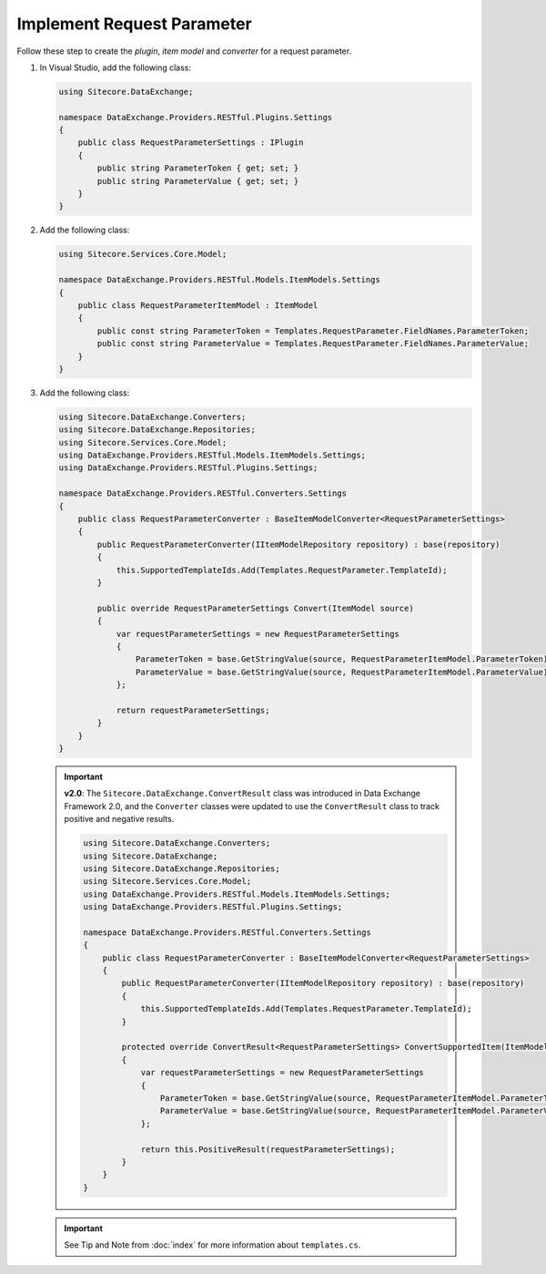 Implement Request Parameter 
=======================================

Follow these step to create the *plugin*, *item model* and *converter* for a request parameter.

1. In Visual Studio, add the following class:

   .. code-block:: c#

       using Sitecore.DataExchange;
       
       namespace DataExchange.Providers.RESTful.Plugins.Settings
       {
           public class RequestParameterSettings : IPlugin
           {
               public string ParameterToken { get; set; }
               public string ParameterValue { get; set; }
           }
       }

2. Add the following class:

   .. code-block:: c#

       using Sitecore.Services.Core.Model;
       
       namespace DataExchange.Providers.RESTful.Models.ItemModels.Settings
       {
           public class RequestParameterItemModel : ItemModel
           {
               public const string ParameterToken = Templates.RequestParameter.FieldNames.ParameterToken;
               public const string ParameterValue = Templates.RequestParameter.FieldNames.ParameterValue;
           }
       }

3. Add the following class:

   .. code-block:: c#

       using Sitecore.DataExchange.Converters;
       using Sitecore.DataExchange.Repositories;
       using Sitecore.Services.Core.Model;
       using DataExchange.Providers.RESTful.Models.ItemModels.Settings;
       using DataExchange.Providers.RESTful.Plugins.Settings;
       
       namespace DataExchange.Providers.RESTful.Converters.Settings
       {
           public class RequestParameterConverter : BaseItemModelConverter<RequestParameterSettings>
           {
               public RequestParameterConverter(IItemModelRepository repository) : base(repository)
               {
                   this.SupportedTemplateIds.Add(Templates.RequestParameter.TemplateId);
               }
       
               public override RequestParameterSettings Convert(ItemModel source)
               {
                   var requestParameterSettings = new RequestParameterSettings
                   {
                       ParameterToken = base.GetStringValue(source, RequestParameterItemModel.ParameterToken),
                       ParameterValue = base.GetStringValue(source, RequestParameterItemModel.ParameterValue)
                   };
       
                   return requestParameterSettings;
               }
           }
       }

   .. important:: 
       **v2.0**: The ``Sitecore.DataExchange.ConvertResult`` class was introduced in Data Exchange Framework 2.0, and the ``Converter`` classes were updated to use the ``ConvertResult`` class to track positive and negative results.
     
       .. code-block:: c#
     
            using Sitecore.DataExchange.Converters;
            using Sitecore.DataExchange;
            using Sitecore.DataExchange.Repositories;
            using Sitecore.Services.Core.Model;
            using DataExchange.Providers.RESTful.Models.ItemModels.Settings;
            using DataExchange.Providers.RESTful.Plugins.Settings;
            
            namespace DataExchange.Providers.RESTful.Converters.Settings
            {
                public class RequestParameterConverter : BaseItemModelConverter<RequestParameterSettings>
                {
                    public RequestParameterConverter(IItemModelRepository repository) : base(repository)
                    {
                        this.SupportedTemplateIds.Add(Templates.RequestParameter.TemplateId);
                    }
            
                    protected override ConvertResult<RequestParameterSettings> ConvertSupportedItem(ItemModel source)
                    {
                        var requestParameterSettings = new RequestParameterSettings
                        {
                            ParameterToken = base.GetStringValue(source, RequestParameterItemModel.ParameterToken),
                            ParameterValue = base.GetStringValue(source, RequestParameterItemModel.ParameterValue)
                        };
            
                        return this.PositiveResult(requestParameterSettings);
                    }
                }
            }
			
   .. important:: 

       See Tip and Note from :doc:`index` for more information about ``templates.cs``.
